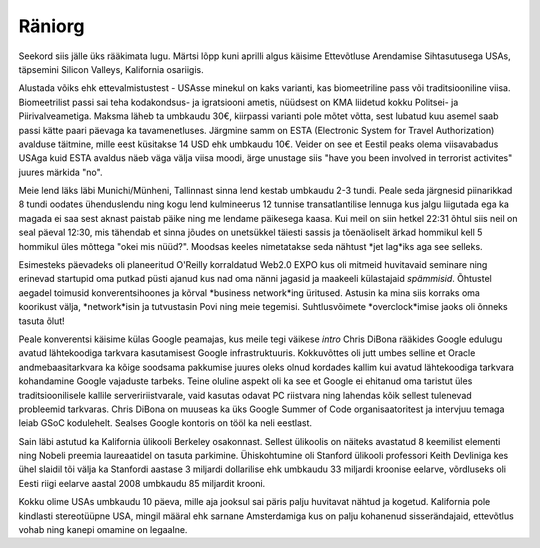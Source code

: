 .. title: Räniorg
.. date: 2011-04-18 20:18:25
.. author: Lauri Võsandi <lauri.vosandi@gmail.com>
.. tags: silicon valley, California, San Francisco

Räniorg
=======

Seekord siis jälle üks rääkimata lugu. Märtsi lõpp kuni aprilli algus käisime Ettevõtluse Arendamise Sihtasutusega USAs, täpsemini Silicon Valleys, Kalifornia osariigis.

Alustada võiks ehk ettevalmistustest - USAsse minekul on kaks varianti, kas biomeetriline pass või traditsiooniline viisa. Biomeetrilist passi sai teha kodakondsus- ja igratsiooni ametis, nüüdsest on KMA liidetud kokku Politsei- ja Piirivalveametiga. Maksma läheb ta umbkaudu 30€, kiirpassi varianti pole mõtet võtta, sest lubatud kuu asemel saab passi kätte paari päevaga ka tavamenetluses. Järgmine samm on ESTA (Electronic System for Travel Authorization) avalduse täitmine, mille eest küsitakse 14 USD ehk umbkaudu 10€. Veider on see et Eestil peaks olema viisavabadus USAga kuid ESTA avaldus näeb väga välja viisa moodi, ärge unustage siis "have you been involved in terrorist activites" juures märkida "no".

Meie lend läks läbi Munichi/Münheni, Tallinnast sinna lend kestab umbkaudu 2-3 tundi. Peale seda järgnesid piinarikkad 8 tundi oodates ühenduslendu ning kogu lend kulmineerus 12 tunnise transatlantilise lennuga kus jalgu liigutada ega ka magada ei saa sest aknast paistab päike ning me lendame päikesega kaasa. Kui meil on siin hetkel 22:31 õhtul siis neil on seal päeval 12:30, mis tähendab et sinna jõudes on unetsükkel täiesti sassis ja tõenäoliselt ärkad hommikul kell 5 hommikul üles mõttega "okei mis nüüd?". Moodsas keeles nimetatakse seda nähtust *jet lag*iks aga see selleks.

Esimesteks päevadeks oli planeeritud O'Reilly korraldatud Web2.0 EXPO kus oli mitmeid huvitavaid seminare ning erinevad startupid oma putkad püsti ajanud kus nad oma nänni jagasid ja maakeeli külastajaid *spämmisid*. Õhtustel aegadel toimusid konverentsihoones ja kõrval *business network*ing üritused. Astusin ka mina siis korraks oma koorikust välja, *network*isin ja tutvustasin Povi ning meie tegemisi. Suhtlusvõimete *overclock*imise jaoks oli õnneks tasuta õlut! 

Peale konverentsi käisime külas Google peamajas, kus meile tegi väikese *intro* Chris DiBona rääkides Google edulugu avatud lähtekoodiga tarkvara kasutamisest Google infrastruktuuris. Kokkuvõttes oli jutt umbes selline et Oracle andmebaasitarkvara ka kõige soodsama pakkumise juures oleks olnud kordades kallim kui avatud lähtekoodiga tarkvara kohandamine Google vajaduste tarbeks. Teine oluline aspekt oli ka see et Google ei ehitanud oma taristut üles traditsioonilisele kallile serveririistvarale, vaid kasutas odavat PC riistvara ning lahendas kõik sellest tulenevad probleemid tarkvaras. Chris DiBona on muuseas ka üks Google Summer of Code organisaatoritest ja intervjuu temaga leiab GSoC kodulehelt. Sealses Google kontoris on tööl ka neli eestlast.

Sain läbi astutud ka Kalifornia ülikooli Berkeley osakonnast. Sellest ülikoolis on näiteks avastatud 8 keemilist elementi ning Nobeli preemia laureaatidel on tasuta parkimine. Ühiskohtumine oli Stanford ülikooli professori Keith Devliniga kes ühel slaidil tõi välja ka Stanfordi aastase 3 miljardi dollarilise ehk umbkaudu 33 miljardi kroonise eelarve, võrdluseks oli Eesti riigi eelarve aastal 2008 umbkaudu 85 miljardit krooni.

Kokku olime USAs umbkaudu 10 päeva, mille aja jooksul sai päris palju huvitavat nähtud ja kogetud. Kalifornia pole kindlasti stereotüüpne USA, mingil määral ehk sarnane Amsterdamiga kus on palju kohanenud sisserändajaid, ettevõtlus vohab ning kanepi omamine on legaalne.
